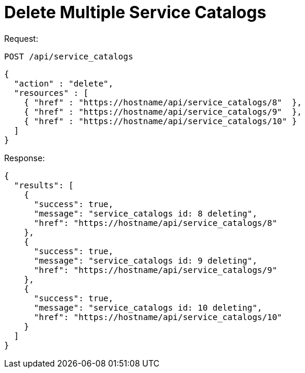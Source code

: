 = Delete Multiple Service Catalogs

Request: 

----
POST /api/service_catalogs
----

[source]
----
{
  "action" : "delete",
  "resources" : [
    { "href" : "https://hostname/api/service_catalogs/8"  },
    { "href" : "https://hostname/api/service_catalogs/9"  },
    { "href" : "https://hostname/api/service_catalogs/10" }
  ]
}
----

Response: 

[source]
----
{
  "results": [
    {
      "success": true,
      "message": "service_catalogs id: 8 deleting",
      "href": "https://hostname/api/service_catalogs/8"
    },
    {
      "success": true,
      "message": "service_catalogs id: 9 deleting",
      "href": "https://hostname/api/service_catalogs/9"
    },
    {
      "success": true,
      "message": "service_catalogs id: 10 deleting",
      "href": "https://hostname/api/service_catalogs/10"
    }
  ]
}
----